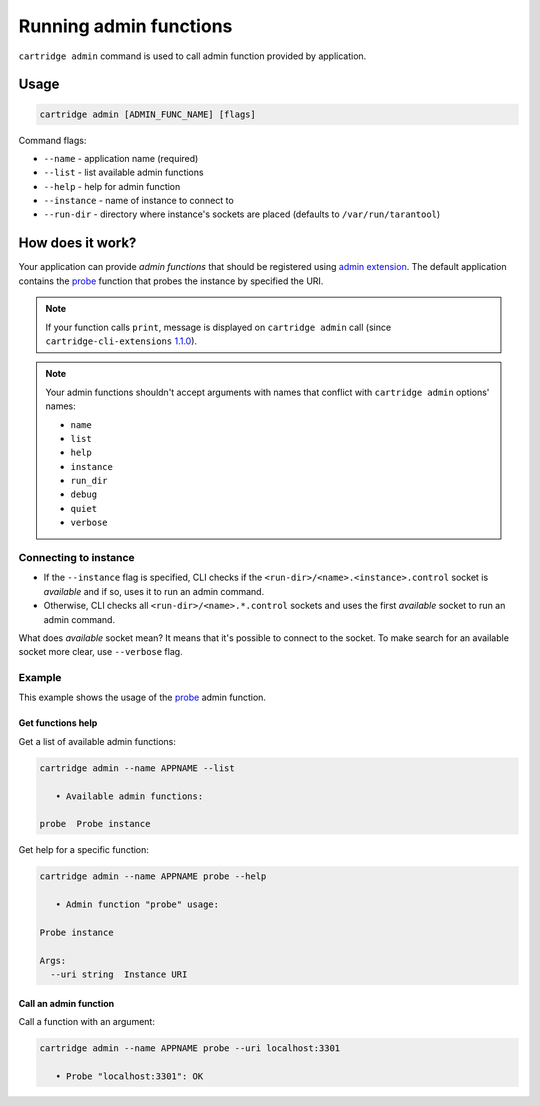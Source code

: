 .. _cartridge-cli.admin:

===============================================================================
Running admin functions
===============================================================================

``cartridge admin`` command is used to call admin function provided by application.

-------------------------------------------------------------------------------
Usage
-------------------------------------------------------------------------------

.. code-block:: bash

    cartridge admin [ADMIN_FUNC_NAME] [flags]

Command flags:

* ``--name`` - application name (required)
* ``--list`` - list available admin functions
* ``--help`` - help for admin function
* ``--instance`` - name of instance to connect to
* ``--run-dir`` - directory where instance's sockets are placed
  (defaults to ``/var/run/tarantool``)

-------------------------------------------------------------------------------
How does it work?
-------------------------------------------------------------------------------

Your application can provide *admin functions* that should be registered using
`admin extension <https://github.com/tarantool/cartridge-cli-extensions/blob/master/doc/admin.md>`_.
The default application contains the
`probe <https://github.com/tarantool/cartridge-cli-extensions/blob/master/doc/admin.md#example>`_
function that probes the instance by specified the URI.

.. NOTE::

    If your function calls ``print``, message is displayed on ``cartridge admin``
    call (since ``cartridge-cli-extensions``
    `1.1.0 <https://github.com/tarantool/cartridge-cli-extensions/releases/tag/1.1.0>`_).


.. NOTE::

    Your admin functions shouldn't accept arguments with names
    that conflict with ``cartridge admin`` options' names:

    * ``name``
    * ``list``
    * ``help``
    * ``instance``
    * ``run_dir``
    * ``debug``
    * ``quiet``
    * ``verbose``

~~~~~~~~~~~~~~~~~~~~~~~~~~~~~~~~~~~~~~~~~~~~~~~~~~~~~~~~~~~~~~~~~~~~~~~~~~~~~~~
Connecting to instance
~~~~~~~~~~~~~~~~~~~~~~~~~~~~~~~~~~~~~~~~~~~~~~~~~~~~~~~~~~~~~~~~~~~~~~~~~~~~~~~

* If the ``--instance`` flag is specified, CLI checks if the
  ``<run-dir>/<name>.<instance>.control`` socket is *available* and if so,
  uses it to run an admin command.

* Otherwise, CLI checks all ``<run-dir>/<name>.*.control`` sockets and uses the
  first *available* socket to run an admin command.

What does *available* socket mean?
It means that it's possible to connect to the socket.
To make search for an available socket more clear, use ``--verbose`` flag.

~~~~~~~~~~~~~~~~~~~~~~~~~~~~~~~~~~~~~~~~~~~~~~~~~~~~~~~~~~~~~~~~~~~~~~~~~~~~~~~
Example
~~~~~~~~~~~~~~~~~~~~~~~~~~~~~~~~~~~~~~~~~~~~~~~~~~~~~~~~~~~~~~~~~~~~~~~~~~~~~~~

This example shows the usage of the
`probe <https://github.com/tarantool/cartridge-cli-extensions/blob/master/doc/admin.md#example>`_
admin function.

*******************************************************************************
Get functions help
*******************************************************************************

Get a list of available admin functions:

.. code-block:: bash

    cartridge admin --name APPNAME --list

       • Available admin functions:

    probe  Probe instance


Get help for a specific function:

.. code-block:: bash

    cartridge admin --name APPNAME probe --help

       • Admin function "probe" usage:

    Probe instance

    Args:
      --uri string  Instance URI

*******************************************************************************
Call an admin function
*******************************************************************************

Call a function with an argument:

.. code-block:: bash

    cartridge admin --name APPNAME probe --uri localhost:3301

       • Probe "localhost:3301": OK
